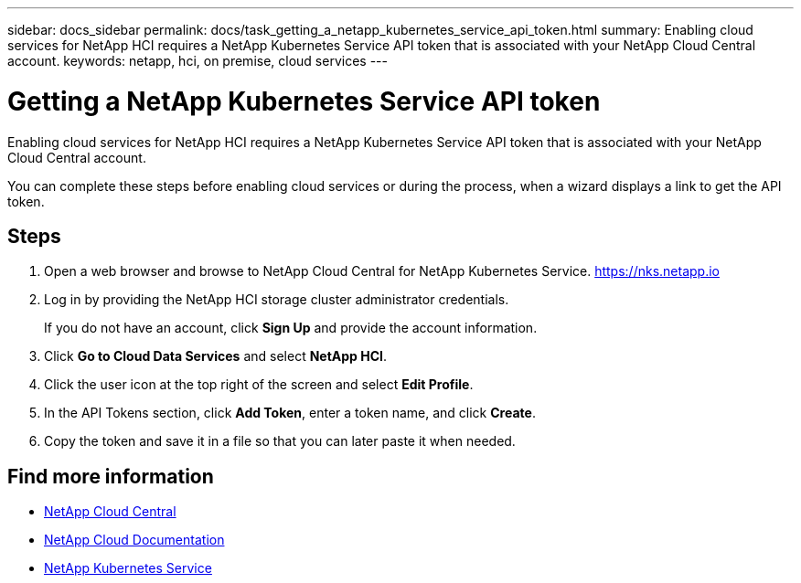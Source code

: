 ---
sidebar: docs_sidebar
permalink: docs/task_getting_a_netapp_kubernetes_service_api_token.html
summary: Enabling cloud services for NetApp HCI requires a NetApp Kubernetes Service API token that is associated with your NetApp Cloud Central account.
keywords: netapp, hci, on premise, cloud services
---

= Getting a NetApp Kubernetes Service API token
:hardbreaks:
:nofooter:
:icons: font
:linkattrs:
:imagesdir: ../media/

[.lead]
Enabling cloud services for NetApp HCI requires a NetApp Kubernetes Service API token that is associated with your NetApp Cloud Central account.

You can complete these steps before enabling cloud services or during the process, when a wizard displays a link to get the API token.

== Steps

. Open a web browser and browse to NetApp Cloud Central for NetApp Kubernetes Service. https://nks.netapp.io
. Log in by providing the NetApp HCI storage cluster administrator credentials.
+
If you do not have an account, click *Sign Up* and provide the account information.
. Click *Go to Cloud Data Services* and select *NetApp HCI*.
. Click the user icon at the top right of the screen and select *Edit Profile*.
. In the API Tokens section, click *Add Token*, enter a token name, and click *Create*.
. Copy the token and save it in a file so that you can later paste it when needed.



[discrete]
== Find more information
* https://cloud.netapp.com/home[NetApp Cloud Central^]
* https://docs.netapp.com/us-en/cloud/[NetApp Cloud Documentation^]
* https://nks.netapp.io[NetApp Kubernetes Service^] 
